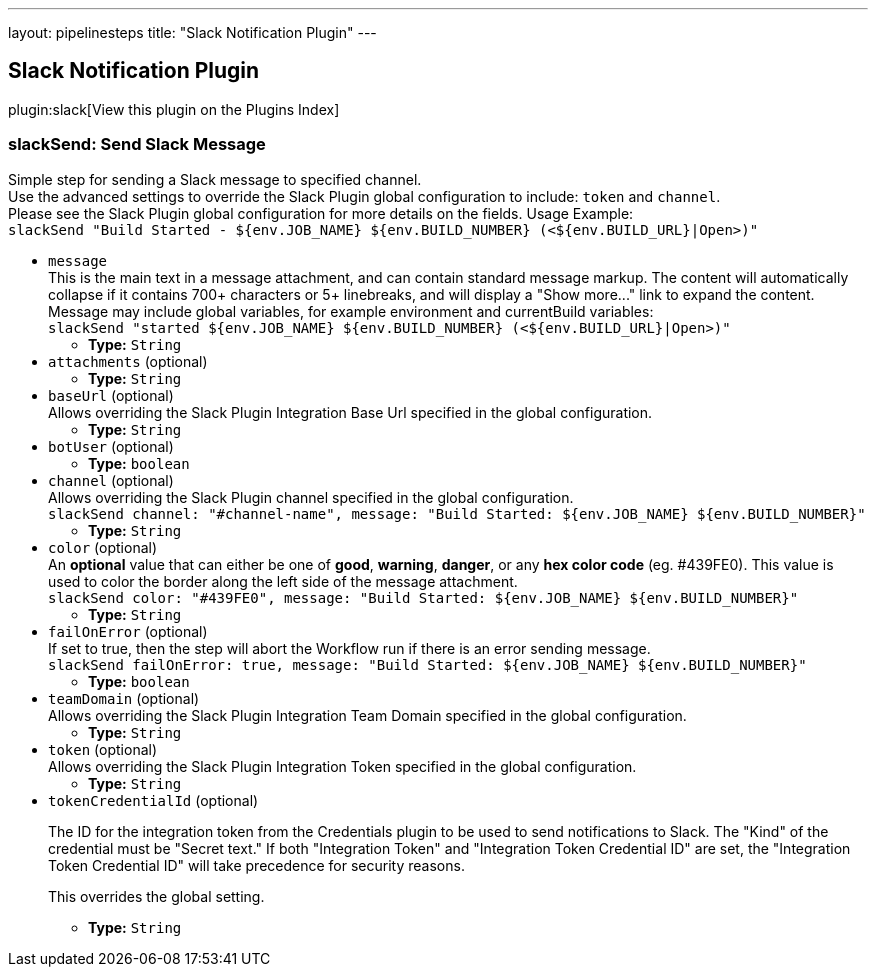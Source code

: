 ---
layout: pipelinesteps
title: "Slack Notification Plugin"
---

:notitle:
:description:
:author:
:email: jenkinsci-users@googlegroups.com
:sectanchors:
:toc: left

== Slack Notification Plugin

plugin:slack[View this plugin on the Plugins Index]

=== +slackSend+: Send Slack Message
++++
<div><div>
  Simple step for sending a Slack message to specified channel.
 <br> Use the advanced settings to override the Slack Plugin global configuration to include: 
 <code>token</code> and 
 <code>channel</code>.
 <br> Please see the Slack Plugin global configuration for more details on the fields. Usage Example:
 <br> 
 <code> slackSend "Build Started - ${env.JOB_NAME} ${env.BUILD_NUMBER} (&lt;${env.BUILD_URL}|Open&gt;)" </code> 
</div></div>
<ul><li><code>message</code>
<div><div>
  This is the main text in a message attachment, and can contain standard message markup. The content will automatically collapse if it contains 700+ characters or 5+ linebreaks, and will display a "Show more..." link to expand the content. Message may include global variables, for example environment and currentBuild variables:
 <br> 
 <code> slackSend "started ${env.JOB_NAME} ${env.BUILD_NUMBER} (&lt;${env.BUILD_URL}|Open&gt;)" </code> 
</div></div>

<ul><li><b>Type:</b> <code>String</code></li></ul></li>
<li><code>attachments</code> (optional)
<ul><li><b>Type:</b> <code>String</code></li></ul></li>
<li><code>baseUrl</code> (optional)
<div><div>
  Allows overriding the Slack Plugin Integration Base Url specified in the global configuration. 
</div></div>

<ul><li><b>Type:</b> <code>String</code></li></ul></li>
<li><code>botUser</code> (optional)
<ul><li><b>Type:</b> <code>boolean</code></li></ul></li>
<li><code>channel</code> (optional)
<div><div>
  Allows overriding the Slack Plugin channel specified in the global configuration.
 <br> 
 <code>slackSend channel: "#channel-name", message: "Build Started: ${env.JOB_NAME} ${env.BUILD_NUMBER}"</code> 
</div></div>

<ul><li><b>Type:</b> <code>String</code></li></ul></li>
<li><code>color</code> (optional)
<div><div>
  An 
 <b>optional</b> value that can either be one of 
 <b>good</b>, 
 <b>warning</b>, 
 <b>danger</b>, or any 
 <b>hex color code</b> (eg. #439FE0). This value is used to color the border along the left side of the message attachment.
 <br> 
 <code>slackSend color: "#439FE0", message: "Build Started: ${env.JOB_NAME} ${env.BUILD_NUMBER}"</code> 
</div></div>

<ul><li><b>Type:</b> <code>String</code></li></ul></li>
<li><code>failOnError</code> (optional)
<div><div>
  If set to true, then the step will abort the Workflow run if there is an error sending message.
 <br> 
 <code>slackSend failOnError: true, message: "Build Started: ${env.JOB_NAME} ${env.BUILD_NUMBER}"</code> 
</div></div>

<ul><li><b>Type:</b> <code>boolean</code></li></ul></li>
<li><code>teamDomain</code> (optional)
<div><div>
  Allows overriding the Slack Plugin Integration Team Domain specified in the global configuration. 
</div></div>

<ul><li><b>Type:</b> <code>String</code></li></ul></li>
<li><code>token</code> (optional)
<div><div>
  Allows overriding the Slack Plugin Integration Token specified in the global configuration. 
</div></div>

<ul><li><b>Type:</b> <code>String</code></li></ul></li>
<li><code>tokenCredentialId</code> (optional)
<div><div> 
 <p>The ID for the integration token from the Credentials plugin to be used to send notifications to Slack. The "Kind" of the credential must be "Secret text." If both "Integration Token" and "Integration Token Credential ID" are set, the "Integration Token Credential ID" will take precedence for security reasons.</p> 
 <p>This overrides the global setting.</p> 
</div></div>

<ul><li><b>Type:</b> <code>String</code></li></ul></li>
</ul>


++++
